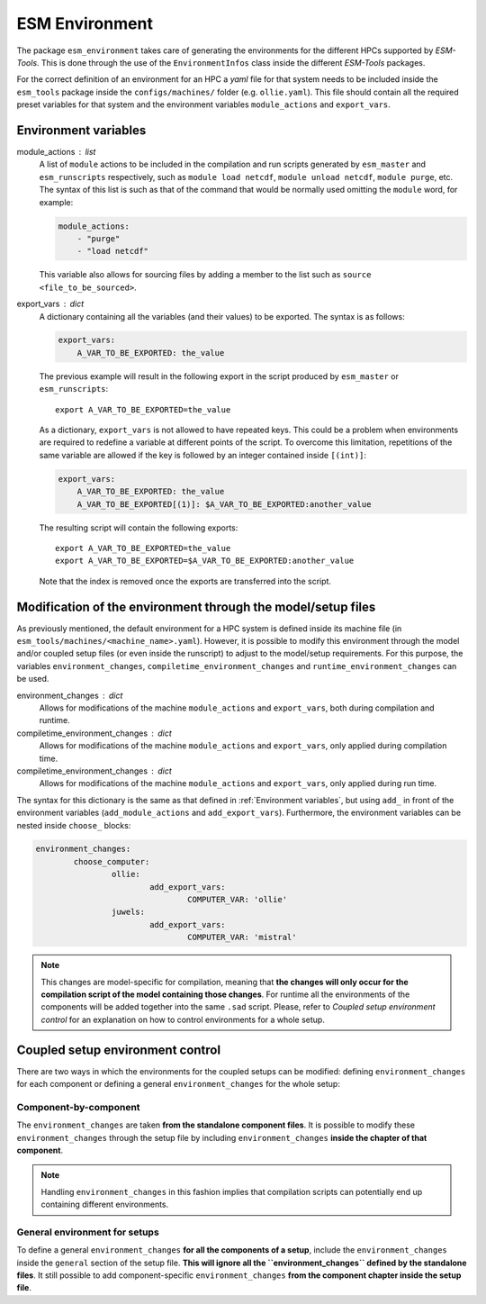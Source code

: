 ===============
ESM Environment
===============

The package ``esm_environment`` takes care of generating the environments for the
different HPCs supported by `ESM-Tools`. This is done through the use of the
``EnvironmentInfos`` class inside the different `ESM-Tools` packages.

For the correct definition of an environment for an HPC a `yaml` file for that
system needs to be included inside the ``esm_tools`` package inside the
``configs/machines/`` folder (e.g. ``ollie.yaml``). This file should contain all
the required preset variables for that system and the environment variables
``module_actions`` and ``export_vars``.

Environment variables
=====================

module_actions : list
    A list of ``module`` actions to be included in the compilation and run scripts
    generated by ``esm_master`` and ``esm_runscripts`` respectively, such as
    ``module load netcdf``, ``module unload netcdf``, ``module purge``, etc. The
    syntax of this list is such as that of the command that would be normally used
    omitting the ``module`` word, for example:

    .. code-block:: yaml

       module_actions:
           - "purge"
           - "load netcdf"

    This variable also allows for sourcing files by adding a member to the list
    such as ``source <file_to_be_sourced>``.

export_vars : dict
    A dictionary containing all the variables (and their values) to be exported.
    The syntax is as follows:

    .. code-block:: yaml

       export_vars:
           A_VAR_TO_BE_EXPORTED: the_value

    The previous example will result in the following export in the script produced
    by ``esm_master`` or ``esm_runscripts``::

        export A_VAR_TO_BE_EXPORTED=the_value

    As a dictionary, ``export_vars`` is not allowed to have repeated keys. This
    could be a problem when environments are required to redefine a variable at
    different points of the script. To overcome this limitation, repetitions of the
    same variable are allowed if the key is followed by an integer contained inside
    ``[(int)]``:

    .. code-block:: yaml

       export_vars:
           A_VAR_TO_BE_EXPORTED: the_value
           A_VAR_TO_BE_EXPORTED[(1)]: $A_VAR_TO_BE_EXPORTED:another_value

    The resulting script will contain the following exports::

        export A_VAR_TO_BE_EXPORTED=the_value
        export A_VAR_TO_BE_EXPORTED=$A_VAR_TO_BE_EXPORTED:another_value

    Note that the index is removed once the exports are transferred into the script.

Modification of the environment through the model/setup files
=============================================================

As previously mentioned, the default environment for a HPC system is defined inside
its machine file (in ``esm_tools/machines/<machine_name>.yaml``). However, it is
possible to modify this environment through the model and/or coupled setup files
(or even inside the runscript) to adjust to the model/setup requirements. For this
purpose, the variables ``environment_changes``, ``compiletime_environment_changes``
and ``runtime_environment_changes`` can be used.

environment_changes : dict
    Allows for modifications of the machine ``module_actions`` and ``export_vars``,
    both during compilation and runtime.
compiletime_environment_changes : dict
    Allows for modifications of the machine ``module_actions`` and ``export_vars``,
    only applied during compilation time.
compiletime_environment_changes : dict
    Allows for modifications of the machine ``module_actions`` and ``export_vars``,
    only applied during run time.

The syntax for this dictionary is the same as that defined in
:ref:`Environment variables`, but using ``add_`` in front of the environment
variables (``add_module_actions`` and ``add_export_vars``). Furthermore, the
environment variables can be nested inside ``choose_`` blocks:

.. code-block:: yaml

   environment_changes:
           choose_computer:
                   ollie:
                           add_export_vars:
                                   COMPUTER_VAR: 'ollie'
                   juwels:
                           add_export_vars:
                                   COMPUTER_VAR: 'mistral'

.. Note::
   This changes are model-specific for compilation, meaning that **the changes will
   only occur for the compilation script of the model containing those changes**.
   For runtime all the environments of the components will be added together into
   the same ``.sad`` script. Please, refer to
   `Coupled setup environment control` for an explanation on how to control
   environments for a whole setup.

Coupled setup environment control
=================================

There are two ways in which the environments for the coupled setups can be
modified: defining ``environment_changes`` for each component or defining a general
``environment_changes`` for the whole setup:

Component-by-component
~~~~~~~~~~~~~~~~~~~~~~

The ``environment_changes`` are taken **from the standalone component files**. It
is possible to modify these ``environment_changes`` through the setup file by
including ``environment_changes`` **inside the chapter of that component**.

.. Note::
   Handling ``environment_changes`` in this fashion implies that compilation
   scripts can potentially end up containing different environments.

General environment for setups
~~~~~~~~~~~~~~~~~~~~~~~~~~~~~~

To define a general ``environment_changes`` **for all the components of a setup**,
include the ``environment_changes`` inside the ``general`` section of the setup
file. **This will ignore all the ``environment_changes`` defined by the standalone
files**. It still possible to add component-specific ``environment_changes`` **from
the component chapter inside the setup file**.
